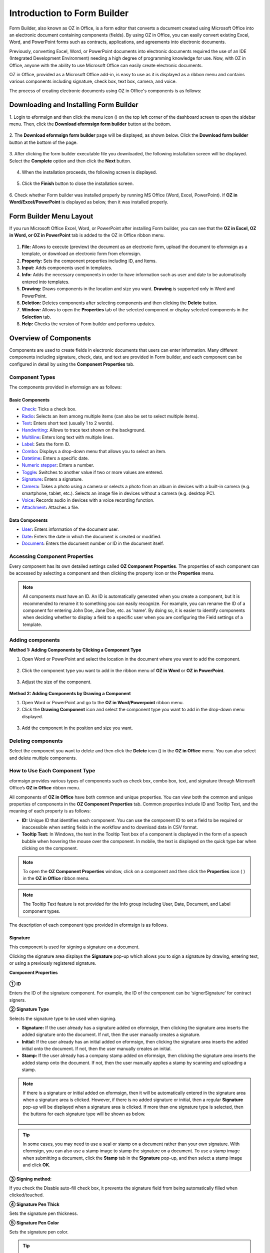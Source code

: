 .. _formbuilder:

===============================
Introduction to Form Builder
===============================


Form Builder, also known as OZ in Office, is a form editor
that converts a document created using Microsoft Office into an
electronic document containing components (fields). By using OZ in
Office, you can easily convert existing Excel, Word, and PowerPoint
forms such as contracts, applications, and agreements into electronic
documents.

Previously, converting Excel, Word, or PowerPoint documents into
electronic documents required the use of an IDE (Integrated Development
Environment) needing a high degree of programming knowledge for use.
Now, with OZ in Office, anyone with the ability to use Microsoft Office
can easily create electronic documents.

OZ in Office, provided as a Microsoft Office add-in, is easy to use as
it is displayed as a ribbon menu and contains various components
including signature, check box, text box, camera, and voice.

The process of creating electronic documents using OZ in Office's
components is as follows:

.. figure:: resources/ozinoffice-flow_1.png
   :alt: OZ in Office Usage Flow
   :width: 750px


--------------------------------------------------
Downloading and Installing Form Builder
--------------------------------------------------

1. Login to eformsign and then click the menu icon
(|image1|) on the top left corner of the dashboard screen to open the
sidebar menu. Then, click the **Download eformsign form builder** button
at the bottom.

.. figure:: resources/formbuilder_download.png
   :alt: Location of the Download eformsign form builder button
   :width: 750px



2. The **Download eformsign form builder** page will be displayed, as
shown below. Click the **Download form builder** button at the bottom of
the page.

.. figure:: resources/formbuilder_download_2.png
   :alt: eformsign Form Builder Download Page
   :width: 750px



3. After clicking the form builder executable file you downloaded, the
following installation screen will be displayed. Select the **Complete**
option and then click the **Next** button.

.. figure:: resources/formbuilder_wizard_1.png
   :alt: Form Builder Installation Screen (1)
   :width: 500px



4. When the installation proceeds, the following screen is displayed.

.. figure:: resources/formbuilder_wizard_2.png
   :alt: Form Builder Installation Screen (2)
   :width: 500px



5. Click the **Finish** button to close the installation screen.

.. figure:: resources/formbuilder_wizard_3.png
   :alt: Form Builder Installation Screen (3)
   :width: 500px



6. Check whether Form builder was installed properly by running MS
Office (Word, Excel, PowerPoint). If **OZ in Word/Excel/PowerPoint** is
displayed as below, then it was installed properly.

.. figure:: resources/components-in-word.png
   :alt: OZ in Word Ribbon Menu
   :width: 750px


-------------------------
Form Builder Menu Layout
-------------------------

If you run Microsoft Office Excel, Word, or PowerPoint after installing Form builder, you can see that the **OZ in Excel, OZ in Word, or OZ in PowerPoint** tab is added to the OZ in Office ribbon menu.

.. figure:: resources/ozinoffice.png
   :alt: Microsoft Office OZ in Office Ribbon Menu
   :width: 750px



1. **File:** Allows to execute (preview) the document as an electronic form, upload the document to eformsign as a template, or download an electronic form from eformsign.

2. **Property:** Sets the component properties including ID, and Items.

3. **Input:** Adds components used in templates.

4. **Info:** Adds the necessary components in order to have information such as user and date to be automatically entered into templates.

5. **Drawing:** Draws components in the location and size you want. **Drawing** is supported only in Word and PowerPoint.

6. **Deletion:** Deletes components after selecting components and then clicking the **Delete** button.

7. **Window:** Allows to open the **Properties** tab of the selected component or display selected components in the **Selection** tab.

8. **Help:** Checks the version of Form builder and performs updates.

-------------------------
Overview of Components
-------------------------

Components are used to create fields in electronic documents that users can enter information. Many different components including signature, check, date, and text are provided in Form builder, and each component can be configured in detail by using the **Component Properties** tab.

Component Types
~~~~~~~~~~~~~~~~~~~~~

The components provided in eformsign are as follows:

.. figure:: resources/components-in-word.png
   :alt: Component Types
   :width: 730px

Basic Components
--------------------------

-  `Check <#check>`__\ **:** Ticks a check box.

-  `Radio <#select>`__\ **:** Selects an item among multiple items (can also be set to select multiple items).

-  `Text <#text>`__\ **:** Enters short text (usually 1 to 2 words).

-  `Handwriting <#handwriting>`__\ **:** Allows to trace text shown on the background.

-  `Multiline <#text>`__\ **:** Enters long text with multiple lines.

-  `Label <#label>`__\ **:** Sets the form ID.

-  `Combo <#combo>`__\ **:** Displays a drop-down menu that allows you to select an item.

-  `Datetime <#date>`__\ **:** Enters a specific date.

-  `Numeric stepper <#numericstepper>`__\ **:** Enters a number.

-  `Toggle <#toggle>`__\ **:** Switches to another value if two or more values are entered.

-  `Signature <#signature>`__\ **:** Enters a signature.

-  `Camera <#camera>`__\ **:** Takes a photo using a camera or selects a photo from an album in devices with a built-in camera (e.g. smartphone, tablet, etc.). Selects an image file in devices without a camera (e.g. desktop PC).

-  `Voice <#record>`__\ **:** Records audio in devices with a voice recording function.

-  `Attachment <#attach>`__\ **:** Attaches a file.


Data Components
--------------------------

-  `User <#user>`__\ **:** Enters information of the document user.

-  `Date <#usedate>`__\ **:** Enters the date in which the document is created or modified.

-  `Document <#document>`__\ **:** Enters the document number or ID in the document itself.


Accessing Component Properties
~~~~~~~~~~~~~~~~~~~~~~~~~~~~~~~

Every component has its own detailed settings called **OZ Component Properties**. The properties of each component can be accessed by
selecting a component and then clicking the property icon or the **Properties** menu.

.. figure:: resources/checking-components-properties.png
   :alt: Accessing Component Properties
   :width: 730px



.. note::

   All components must have an ID. An ID is automatically generated when you create a component, but it is recommended to rename it to
   something you can easily recognize. For example, you can rename the ID of a component for entering John Doe, Jane Doe, etc. as 'name'. By
   doing so, it is easier to identify components when deciding whether to display a field to a specific user when you are configuring the Field settings of a template.



Adding components
~~~~~~~~~~~~~~~~~~~~~~

**Method 1: Adding Components by Clicking a Component Type**

1. Open Word or PowerPoint and select the location in the document where you want to add the component.

.. figure:: resources/ozinword_1.png
   :alt: Method 1: Adding Components by Clicking a Component Type in Word or PowerPoint (1)
   :width: 700px



2. Click the component type you want to add in the ribbon menu of **OZ in Word** or **OZ in PowerPoint**.

.. figure:: resources/ozinword_2.png
   :alt: Method 1: Adding Components by Clicking a Component Type in Word or PowerPoint (2)
   :width: 700px


3. Adjust the size of the component.

.. figure:: resources/ozinword_3.png
   :alt: Method 1: Adding Components by Clicking a Component Type in Word or PowerPoint (2)
   :width: 700px



**Method 2: Adding Components by Drawing a Component**

1. Open Word or PowerPoint and go to the **OZ in Word/Powerpoint** ribbon menu.

2. Click the **Drawing Component** icon and select the component type you want to add in the drop-down menu displayed.

.. figure:: resources/ozinword_2_1.png
   :alt: Method 2: Adding Components by Drawing a Component in Word or PowerPoint (1)
   :width: 700px



3. Add the component in the position and size you want.

.. figure:: resources/ozinword_2_2.png
   :alt: Method 2: Adding Components by Drawing a Component in Word or PowerPoint (2)
   :width: 700px


Deleting components
~~~~~~~~~~~~~~~~~~~~~~~

Select the component you want to delete and then click the **Delete** icon (|image2|) in the **OZ in Office** menu. You can also select and delete multiple components.

How to Use Each Component Type
~~~~~~~~~~~~~~~~~~~~~~~~~~~~~~~~

eformsign provides various types of components such as check box, combo box, text, and signature through Microsoft Office’s **OZ in Office** ribbon menu.

All components of **OZ in Office** have both common and unique properties. You can view both the common and unique properties of components in the **OZ Component Properties** tab. Common properties
include ID and Tooltip Text, and the meaning of each property is as follows:

-  **ID:** Unique ID that identifies each component. You can use the component ID to set a field to be required or
   inaccessible when setting fields in the workflow and to download data in CSV format.

-  **Tooltip Text:** In Windows, the text in the Tooltip Text box of a component is displayed in the form of a speech bubble when hovering the mouse over the component. In mobile, the text is displayed on the quick type bar when clicking on the component.

.. note::

   To open the **OZ Component Properties** window, click on a component and then click the **Properties** icon (|image3| ) in the **OZ in Office** ribbon menu.

.. note::

   The Tooltip Text feature is not provided for the Info group including User, Date, Document, and Label component types.

The description of each component type provided in eformsign is as follows.


.. _signature:
Signature
--------------------

This component is used for signing a signature on a document.

|image14|

Clicking the signature area displays the **Signature** pop-up which allows you to sign a signature by drawing, entering text, or using a
previously registered signature.

|image15|

**Component Properties**

.. figure:: resources/Signature-component-properties.png
   :alt: Setting Signature Component Properties
   :width: 250px



**① ID**

Enters the ID of the signature component. For example, the ID of the component can be ‘signerSignature’ for contract signers.

**② Signature Type**

Selects the signature type to be used when signing.

-  **Signature:** If the user already has a signature added on eformsign, then clicking the signature area inserts the added signature onto the document. If not, then the user manually creates a signature.

-  **Initial:** If the user already has an initial added on eformsign, then clicking the signature area inserts the added initial onto the document. If not, then the user manually creates an initial.

-  **Stamp:** If the user already has a company stamp added on eformsign, then clicking the signature area inserts the added stamp onto the document. If not, then the user manually applies a stamp by scanning and uploading a stamp.


.. note::

   If there is a signature or initial added on eformsign, then it will be automatically entered in the signature area when a signature area is
   clicked. However, if there is no added signature or initial, then a regular **Signature** pop-up will be displayed when a signature area is clicked. If more than one signature type is selected, then the buttons for each signature type will be shown as below.

   .. figure:: resources/select-signature-type.png
      :alt: Signature type selection
      :width: 200px

.. Tip::

   In some cases, you may need to use a seal or stamp on a document rather than your own signature. With eformsign, you can also use a
   stamp image to stamp the signature on a document. To use a stamp image when submitting a document, click the **Stamp** tab in the **Signature** pop-up, and then select a stamp image and click **OK**.

**③ Signing method:**

If you check the Disable auto-fill check box, it prevents the signature field from being automatically filled when clicked/touched.

**④ Signature Pen Thick**

Sets the signature pen thickness.

**⑤ Signature Pen Color**

Sets the signature pen color.

.. Tip::

   You can set the signature date to be automatically entered in documents that require signature, such as electronic contracts and electronic agreements.

   1. Open the document file (Word, Excel, PowerPoint) to be converted into an electronic form or create a new document.

   2. Add a Signature component in the area of the document to be signed.

   3. Enter the ID of the Signature component in the **Component Properties** tab. For example, the ID can be named ‘employeeSignature’.

   4. Add the Date (not to be confused with Datetime) component where the signature date will be entered.

   5. Open the **Component Properties** tab of the Date component.

   6. Select the **Date Type** as **Last modified date of the content**.

   7. Enter the ID of the Signature component in the Input Component ID field on the bottom. In this case, it would be ‘employeeSignature’.

   .. figure:: resources/date-component-properties.png
      :alt: Date component properties
      :width: 500px

   ※ You can select the format of date to be displayed on the Date component by selecting the desired date format in the **Component Properties** tab.


.. _text:

Text and Multiline
--------------------

Both Text and Multiline components are used to create text fields. The Text component is suitable for short text with 1 to 2 words, and the Multiline component is suitable for long text with more than 1 line.

|image9|

**Component Properties**

.. figure:: resources/text-component-properties.png
   :alt: Setting Text and Multiline Component Properties
   :width: 250px



**① ID**

Enters the ID of the text/multiline component. For example, the ID of the component in which John Doe, Jane Doe, etc. are entered can be named ‘personName’.

**② Max Length**

Sets the maximum length of characters (including space) that can be entered. By default, it is set to ‘0’, and in this case, there is no limit for the number of characters.

**③ Keyboard Type**

Selects the keyboard type to be used when entering text in the component. Keyboard Type can only be used in mobile devices such as smartphones and tablets.

**④ Show Password Characters**

This option can be set only in the text component. By checking this
option, the password is hidden with the password symbol (●) when
entering text. The password is also hidden with the password symbol in
PDFs, and can only be seen when downloaded in the CSV format.

**⑤ Tooltip Text**

Displays the description in Tooltip Text when you hover the mouse over a
component.


.. _handwriting:


Handwriting
--------------------

The handwriting component is used to trace a pre-written text.

You can type in the text to be displayed on a document in which recipients can trace.

.. figure:: resources/handwriting-component-fb.png
   :alt: Handwriting component


.. figure:: resources/handwriting-component-example.png
   :alt: Handwriting component example

**Component propertites**

.. figure:: resources/handwriting-component-properties_web.pnghandwriting-component-properties_fb.png
   :alt: Setting handwriting component properties


**① ID**

Enters the ID of the handwriting component.


**② Pen Thickness**

Sets the pen thickness.

**③ Pen Color**

Sets the pen color.

**④ Show Word Tracing**

Allows you to type in the text that will be displayed on the handwriting component.



.. _label:

Label
--------------------

This component is used for setting the form ID of a document.

**Component Properties**

.. figure:: resources/label_property.png
   :alt: Setting Label Component Properties
   :width: 250px



**① ID**

Sets the label component ID.


.. _check:

Check
--------------------

The **Check** component is used to check whether an item is checked or not. This component is similar to the **Radio** component, but it is used for checking the status of an item (whether it
is checked or not) while the **Radio** component is used for checking which item among multiple items is checked.

|image4|

When data is downloaded in the CSV format, the **Check** component’s input value is displayed as follows:

-  When the item is checked: true

-  When the item is not checked: false

In Word and PowerPoint, the **Check** component is shown as a rectangular shape. Make sure to enter data inside the rectangular shape.

**Component Properties**

.. figure:: resources/check-component-properties-1.png
   :alt: Setting Check Component Properties
   :width: 250px



**① ID**

Each Check component must be given a different ID. If multiple check components are given the same ID, then only the value of the last component is displayed.

**② Check Style**

You can specify the style of each component in **Component Properties**.
The check box is set as the default style, and you can change it to another style (radio button or red circle).

The below example shows how check boxes are displayed according to the selected style.

|image5|

.. _select:

Radio
--------------------

The Radio component is used for checking which radio button is selected among multiple items. When data is downloaded in the CSV format, the selected item will be displayed.

|image6|

In Word and PowerPoint, the radio component is shown as a rectangular shape. Make sure to enter data inside the rectangular shape.

**Component Properties**

.. figure:: resources/Radio-component-properties.png
   :alt: Setting Radio Component Properties
   :width: 250px



**① ID**

In **Component Properties**, make sure that all the selected radio buttons are assigned the same ID.

For example, if there are six choices available in a multiple choice question, assign "question1" as the ID for all of them. In the example shown below, the IDs of all the items are set to the same "question 1".

.. figure:: resources/radio-items-should-have-same-ID.png
   :alt: Example of Setting a Radio Component
   :width: 700px



**② Check Style**

You can choose the style of the Radio component in **Component Properties**. The default style is the **Circle**, and you can change it to another style (check box and radio button).

**③ Multiselectable**

Checking the **Multi-selectable** option allows you to select multiple items. If you select more than one item, then when data is saved, each
item is separated with a comma (,).

**④ Uncheckable**

Checking the **Uncheckable** option allows you to deselect a selected item by clicking it again.

**⑤ Tooltip Text**

Displays the description in Tooltip Text when you hover the mouse over a component.


.. _combo:

Combo
--------------------

The Combo component is used when you need to select one of multiple items.

|image7|

If you click a combo component, a list of items is displayed as follows:

|image8|

**Component Properties**

.. figure:: resources/combo-component-properties.png
   :alt: Setting Combo Component Properties
   :width: 250px



**① ID**

Enters the ID of the Combo component. For example, the ID of the component for selecting the favorite color can be 'favoriteColor’.

**② Items**

Enters the items you want. You can separate the items by pressing Enter.

.. note::

   If you want to display a message such as ‘Please select a color’ in a combo box in a document for recipients to view, then enter the
   message at the top of the list of items in the combo box and select it before sending the document.

**③ Allow Empty Value**

Checking the **Allow Empty Value** option allows you to deselect a selected item. Empty Value can be allowed in the following ways:

-  PC: Right-click on the component and select the **Allow Empty Value** option in the pop-up menu.

-  Mobile: Click the Trash can icon.

**④ Tooltip Text**

Displays the description in Tooltip Text when you hover the mouse over a component.


.. _toggle:

Toggle
--------------------

This component is used for indicating a specific status such as ON/OFF. If you use this component, then the input value
is switched according to a defined order whenever the component is clicked.

|image12|

You can change the status to **Good** or **Bad** by clicking the components as follows:

|image13|

**Component Properties**

.. figure:: resources/toggle-component-properties.png
   :alt: Toggle Component Properties
   :width: 250px



**① ID**

Enters the ID of the toggle component. For example, the ID of the component for the first inspection item can be named ‘inspection1’.

**② Items**

Enters the list of items that will be toggled whenever the toggle component is clicked. You can separate each item by pressing Enter.

**③ Allow Empty Value**

Checking this option allows you to clear the item displayed on the toggle component. When you select a toggle component, you can toggle to
another item but cannot clear the item displayed on the component.
However, by checking this option, you can clear the item displayed on the component as described below:

-  PC: Right-click on the component to display the pop-up menu and then select the **Initialize Input Data** menu.

-  Mobile: Click the Trash icon.

**④ Tooltip Text**

Displays the description in Tooltip Text when you hover the mouse over a component.


.. _date:

Datetime
--------------------

This component is used for entering a date. Clicking the component displays a date selection window where you can select the date you want.

|image10|

**Component Properties**

.. figure:: resources/datetime-component-properties_02.png
   :alt: Setting Datetime Component Properties
   :width: 250px



**① ID**

Enters the ID of the Datetime component. For example, the ID of the component for selecting the vacation start date can be named ‘vacationStartDate’.

**② Format**

Sets the format in which date is displayed. The default setting is date_yyyy-MM-dd.

-  **yyyy:** Displays the year.

-  **MM:** Displays the month. Must be in uppercase.

-  **dd:** Displays the days.

For example, if you want to display the date in the format of ‘15-02-2020’, then enter **dd-MM-yyyy** in the Format field.

**③ Minimum Date/Maximum Date**

Sets the range of dates that can be selected in the component by specifying the minimum and maximum dates.

**④ Display Today for Empty Value**

Checking this option automatically enters the date (the date in which the document is opened) when the document is opened. This option is
checked by default when you add a **Datetime** component. You can change the date by clicking the component.

**⑤ Allow Empty Value**

Checking this option allows you to clear the number displayed on a Numeric stepper component. In a Datetime component, once you select a date, you
can change it to another date but cannot clear the date. However, checking this option allows you to clear the date displayed on the
Datetime component. If no date is selected in the Datetime component but the **Display Today for Empty Value** option is checked, then the date
component is automatically filled in with the date in which the document is opened.

-  PC: Right-click on the component to display the pop-up menu and then select the **Initialize Input Data** menu.

-  Mobile: Click the Trash icon.

**⑥ Tooltip Text**

Displays the description in Tooltip Text when you hover the mouse over a component.

.. _numeric:

Numeric stepper
--------------------

This component is used for entering a number.
Clicking the component displays two arrows on the right, and you can
increase or decrease the number by clicking them. In PCs, you can
directly enter the desired number into the component by using a
keyboard. In smartphones and tablets, you can scroll through the list of
numbers and select the one you want.

|image11|

**Component Properties**

.. figure:: resources/number-component-properties.png
   :alt: Setting Numeric stepper Component Properties
   :width: 250px



**① ID**

Enters the ID of the numeric stepper component. For example, the ID of the
component for entering the number of people in a reservation can be
named ‘peopleCount’.

**② Unit of Change**

Enters the unit of number that will increase/decrease the number
whenever the up/down arrow icon is clicked. For example, if the ‘Unit of
Change’ is set to 100, then when you click the up arrow icon (▲), the
number is increased by 100 such as 200, 300, 400, and so on.

**③ Minimum/Maximum Value**

Sets the range of numbers that can be entered into the component by
specifying the minimum and maximum values. For example, for the date of
birth, setting the Minimum Value to 1900, Maximum Value to the current
year, and the Unit of Change to 1. Also, if you enter a value that is
lower/higher than the Minimum/Maximum Value, then the Minimum/Maximum
Value will be automatically entered. For example, if the Maximum Value
is set to 100 and you enter 101, then the number will automatically
change to 100.

**④ Allow Empty Value**

Checking the **Allow Empty Value** option allows you to clear the number
displayed on the numeric stepper component. After entering a number in a numeric stepper
component, you can change the number again, but cannot clear the number.
However, by checking this option, you can clear the number displayed on
the component as described below.

-  PC: Right-click on the component to display the pop-up menu and then select the **Initialize Input Data** menu.

-  Mobile: Click the Trash icon.

**⑤ Tooltip Text**

Displays the description in Tooltip Text when you hover the mouse over a component.




.. _camera:

Camera
--------------------

This component is for uploading photos (taken with a device with a built-in camera such as smartphones and tablets) on a
document. In PCs without a camera, clicking the component displays a window for selecting a desired image file.

|image16|

If the size of the selected image is larger than the size of the text box, then it is resized to fit the component.

.. note::

   For the device with a built-in camera, camera feature will be executed, and for the devices with no camera, a window for selecting an image file will be displayed.

|image17|

**Component Properties**

.. figure:: resources/Camera-component-properties-.png
   :alt: Setting Camera Component Properties
   :width: 250px



**① ID**

Enters the ID of the Camera component. For example, the ID of the component that takes the photo of a driver’s license can be ‘driverLicense’.

**② Tooltip Text**

Displays the description in the Tooltip Text when you hover the mouse over a component.

.. _record:

Voice
--------------------

This component is used for storing recorded voice. You can set the maximum recording time and you can also configure the
settings to allow users to only listen to the voice recording.

When you add a Voice component in OZ in Office, you can record voice or play a voice recording as follows:

|image18|

.. note::

   If the recording time limit is set to 1 or higher, recording is completed automatically at the time set (unit: seconds).

   In the case of ActiveX viewer, the recording playback UI is supported from Windows 8 and later.

   In PCs, the Voice component works only when a voice recording device is connected to a PC.

**Component Properties**

.. figure:: resources/record_component.png
   :alt: Setting Voice Component Properties
   :width: 250px


**① ID**

Enter the ID of the Voice component. For example, the ID of the component that plays voice recordings can be named 'Record1'.

**② Tooltip Text**

Displays the description in Tooltip Text when you hover the mouse over a component.

.. _attach:

Attachment
--------------------

This component is used for attaching a file to a document. When attaching a file to a document by using the Attachment
component, the file will be attached at the very end of the document as a new page.

|image19|

The types and sizes of files that can be attached are as follows:

-  File type: PDF, JPG, PNG, and GIF

-  File size: Up to 5MB

**Component Properties**

.. figure:: resources/Attachment-component-properties.png
   :alt: Setting Attachment Component Properties
   :width: 250px



**① ID**

Enters the ID of the Attachment component. For example, the ID of the component for attaching a resume can be named ‘myResume’.

**② Tooltip Text**

Displays the description Tooltip Text when you hover the mouse over a component.


.. _user:

User
--------------------

This component is used for entering the information of the user who created or modified a document. The user’s basic
information such as name or contact information, or custom field information is automatically entered into the user component based on the settings.

|image20|

**Component Properties**

.. figure:: resources/user-component-properties-.png
   :alt: Setting User Component Properties
   :width: 250px



**① ID**

Enters the ID of the user component. For example, the ID of the component that displays the name of the document creator can be named ‘documentCreator’.

**② User Type**

-  **Document Creator:** Displays the information of the user who created the document.

-  **Current User:** Displays the information of the user who has most recently opened or modified the document.

-  **Last modified user of the content:** Displays the information of the user who entered information in a specific component.

If you select **Last modified user of the content**, then the **Input Component ID** field will be displayed. In this field, enter the ID of the component that will display the information when triggered.

|image21|

.. note::

   You need to have company administrator or template manager permission to perform this action.

.. note::

   To automatically fill in the signer’s name in the User component, create a Signature component and then name the ID (for example,
   signer1). Then, create the User component that will display the signer’s name when triggered and name the ID (for example,
   signer1name). Then, select **Last modified user of the content** under User Type and enter the ID of the Signature component (in this case, signer1) under **Input Component ID**.

**③ User Field Name**

This field allows to select the type of member information that will be displayed. You can select basic information in the **Manage member > Member info** menu of the member or information in a custom field.

-  Basic member information types: Name, ID, Department, Position,
   Mobile, and Telephone

.. note::

   You need to have company administrator permission to change basic member information.

   To modify a member's basic information, login to eformsign and go to the **Manage company > Manage members** menu. Select a member in the member list and edit the information in the **Member info tab** on the right. Then, click the **Save** button.

.. _usedate:

Date
--------------------

This component is used to automatically enter the date in which a document is created or modified. The date in which the document is created, the date in which the document is accessed, or the date in which the content of a component is last modified is automatically entered, according to the date type selected.

|image22|

**Component Properties**

.. figure:: resources/date-component-properties_.png
   :alt: Setting Date Component Properties
   :width: 250px


**① ID**

Enters the ID of the Date component. For example, the ID of the component that displays the date in which the document is signed can be named ‘signed date’.

**② Format**

Sets the format in which date will be displayed.

-  **yyyy:** Displays the year.

-  **MM:** Displays the month. Must be in uppercase.

-  **dd:** Displays the day.

For example, if you want to display the date in the format of ‘15-20-2020’, then enter dd-MM-yyyy in the Format field.

**③ Date Type**

-  **Date created:** Displays the date in which the document is created.

-  **Date accessed:** Displays the most recent date in which the document is modified or opened.

-  **Last modified date of the content:** Displays the date in which the information of a specific component is filled in.

If **Last modified date of the content** is selected, the **Input Component ID** field is displayed. In this field, enter the ID of the component that will display the information when triggered.

|image23|

.. note::

   You need to have company administrator or template manager permission to perform this action.

.. note::

   If you want the signature date of a signer to be displayed automatically in a contract, first add a Signature component and then name the ID (e.g. 'contractSign'). Then, add a Date component which will display the signature date when the signature is signed and name the ID (e.g. signDate). Then, select **Last modified date of the content** under Date Type and enter the ID of the signature component (in this case ‘contractSign’) in the **Input Component ID** field.

.. _document:   

Document
--------------------

This component is used for entering document-related information in the document itself. You can select either one of the document ID or document number.

|image24|

The document ID is a unique document ID assigned in the system, so it does not require separate settings. For settings related to document number, upload a template and then go to **Template settings > General**.

**Component Properties**

.. figure:: resources/document-domponent-properties.png
   :alt: Setting Document Component Properties
   :width: 250px


**① ID**

Enters the ID of the document component. For example, the component ID can be ‘docNum’ for document number.

**② Document info type**

Selects the type of information that will be used.

-  **Document ID:** A unique ID containing 32 digits of alphanumeric characters assigned to all documents in the system. E.g. 0077af27a98846c8872f5333920679b7.

-  **Document no.:** The document number set in **Template settings > General.** For information on how to set a document number, go to `Generating and viewing a document number <chapter6.html#docnumber_wd>`__.

.. _upload_form_file:

---------------------------
Upload Form File
---------------------------

Form files created using OZ in Office are uploaded in the following order:

1. Click the **Execute** icon (|image25|) in the File group. The login page will be displayed as a pop-up window.

.. figure:: resources/form_upload_login.png
   :alt: Login Page
   :width: 730px



2. After you log in, the document converted to a form will be displayed as a preview.

.. figure:: resources/upload_preview.png
   :alt: Preview Form File
   :width: 730px



3. Click the **Upload form file** button or click the **Upload** (|image26|) icon in the ribbon menu. The **Template list** page with the **Create template** card will be displayed.

.. figure:: resources/upload_list.png
   :alt: Template List Screen
   :width: 730px



4. Click the **Create template** card. The screen for configuring the template settings will be displayed. Click the settings tabs on the left to configure the settings for the template and then click the Save button on the top right corner to save and create a template.

.. figure:: resources/upload_save.png
   :alt: Create Template Screen
   :width: 730px


--------------------------------
Configuring Template Settings
--------------------------------

After uploading a template, you can configure additional settings for documents created from the template such as the template name, document number, and workflow.

1. Login to eformsign.

2. Go to the **Manage templates** menu.

3. Click the Template settings icon (|image27|) of the desired template.

-  **General:** Sets the template name, abbreviation, document name, document number, etc.

-  **Set permissions:** Sets the permissions for who can create documents created from the template and who can open, void, or
   permanently remove documents created from the template.

-  **Workflow:** Sets the steps of the document workflow from **Start** to **Complete**.

-  **Field:** Sets the field default values, auto-filled values, etc.

-  **Notification settings:** Sets the notification settings for documents created from the template.

4. After configuring all settings, click the **Save** button to save the settings.

.. important::

   In order to create documents from a template, you need to first save and deploy the template first. If you save the template but don't deploy it, then the template will not be shown in the **New from template** page of the members with template usage permission.

.. note::

   For a detailed explanation of templates, please refer to `Creating templates using Form Builder <chpater7.html#template_fb>`__.

.. |image1| image:: resources/menu_icon.png
.. |image2| image:: resources/delete_icon1.png
.. |image3| image:: resources/property-icon.png
.. |image4| image:: resources/form-builder-components_check.png
   :width: 730px
.. |image5| image:: resources/check-component-style-settings.png
   :width: 600px
.. |image6| image:: resources/form-builder-components.png
   :width: 730px
.. |image7| image:: resources/form-builder-components_Combo.png
   :width: 730px
.. |image8| image:: resources/combo-1.png
   :width: 500px
.. |image9| image:: resources/text-and-muliline-components.png
   :width: 730px
.. |image10| image:: resources/form-builder-components_datetime.png
   :width: 730px
.. |image11| image:: resources/form-builder-components_numeric.png
   :width: 730px
.. |image12| image:: resources/form-builder-components_toggle.png
   :width: 730px
.. |image13| image:: resources/toggle.png
   :width: 400px
.. |image14| image:: resources/form-builder-components_signature.png
   :width: 730px
.. |image15| image:: resources/signature.png
   :width: 400px
.. |image16| image:: resources/form-builder-components_camera.png
   :width: 730px
.. |image17| image:: resources/camera1.png
   :width: 350px
.. |image18| image:: resources/record1.png
   :width: 400px
.. |image19| image:: resources/form-builder-components_attachment.png
   :width: 730px
.. |image20| image:: resources/form-builder-components_user.png
   :width: 730px
.. |image21| image:: resources/user-input-certain-component.png
   :width: 250px
.. |image22| image:: resources/form-builder-components_date.png
   :width: 730px
.. |image23| image:: resources/date-component-connecting-other-component.png
   :width: 250px
.. |image24| image:: resources/document-component-in-list.png
   :width: 730px
.. |image25| image:: resources/excute_button.png
.. |image26| image:: resources/upload_button.png
.. |image27| image:: resources/config-icon.PNG
